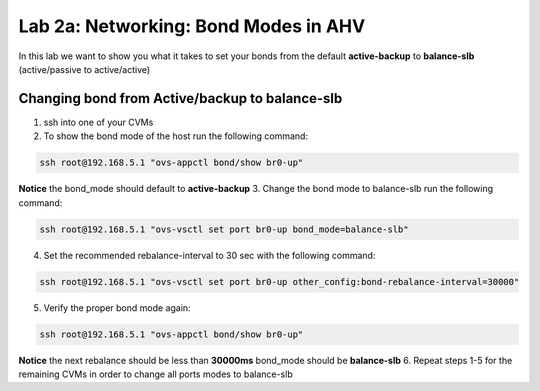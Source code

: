 .. _bond_modes:

---------------------------------------------------------
Lab 2a: Networking: Bond Modes in AHV
---------------------------------------------------------

In this lab we want to show you what it takes to set your bonds from the default **active-backup** to **balance-slb** (active/passive to active/active)

.. figure:: images/1_change_bond.png

Changing bond from Active/backup to balance-slb
...............

1. ssh into one of your CVMs
2. To show the bond mode of the host run the following command:

.. code-block:: bash

  ssh root@192.168.5.1 "ovs-appctl bond/show br0-up"

**Notice** the bond_mode should default to **active-backup**
3. Change the bond mode to balance-slb run the following command:

.. code-block:: bash

  ssh root@192.168.5.1 "ovs-vsctl set port br0-up bond_mode=balance-slb"

4. Set the recommended rebalance-interval to 30 sec with the following command:

.. code-block:: bash

  ssh root@192.168.5.1 "ovs-vsctl set port br0-up other_config:bond-rebalance-interval=30000"

5. Verify the proper bond mode again:

.. code-block:: bash

  ssh root@192.168.5.1 "ovs-appctl bond/show br0-up"

**Notice** the next rebalance should be less than **30000ms** bond_mode should be **balance-slb**
6. Repeat steps 1-5 for the remaining CVMs in order to change all ports modes to balance-slb
